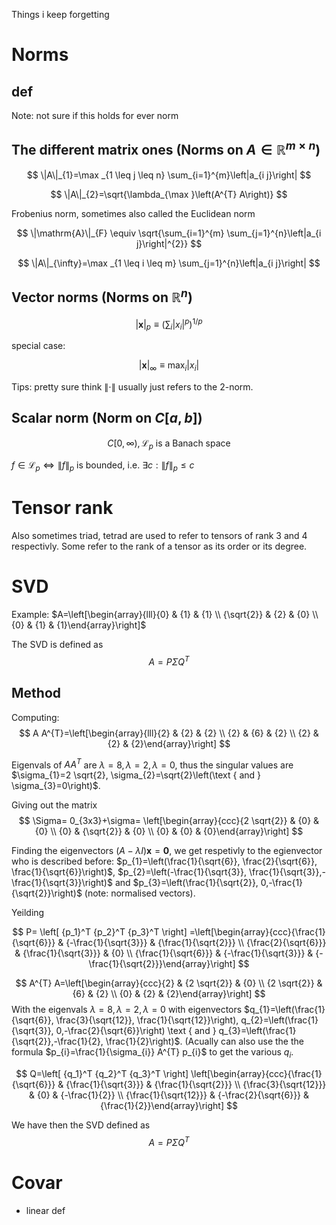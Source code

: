 #+LATEX_CLASS: article
#+LATEX_CLASS_OPTIONS: [a4paper]
#+OPTIONS: H:3 num:1
#+LATEX_HEADER: \usepackage[margin=3cm]{geometry} 	   % Choose your margin here. 
#+LATEX_HEADER: \usepackage{tikz,pgfplots} 
#+LATEX_HEADER: \usetikzlibrary{calc,patterns,arrows,decorations.pathmorphing,decorations.markings}
#+LATEX_HEADER: \usepackage{array,makecell,multirow} 
#+LATEX_HEADER: \pgfplotsset{width=16cm,height=6cm, compat=1.8}
#+LATEX_HEADER: \usepackage{amsmath,mathtools,amssymb,mathrsfs}  

Things i keep forgetting
#+ATTR_LaTeX: :height 0.2\textwidth :center
[[./imgs/5332.png]]

* Norms
** def
\begin{enumerate}
\item Positivity  $\|x\| \geq 0$
\item Positive definiteness $\|x\|=0 \Longleftrightarrow x=0$
\item Homogeneity $\|\alpha x\|=|\alpha|\|x\|$ for arbitrary scalar $\alpha$
\item Triangle inequality $\|x+y\| \leq\|x\|+\|y\|$
\end{enumerate}
Note: not sure if this holds for ever norm
** The different matrix ones (Norms on $A \in \mathbb{R}^{m \times n}$)
$$
\|A\|_{1}=\max _{1 \leq j \leq n} \sum_{i=1}^{m}\left|a_{i j}\right|
$$

$$
\|A\|_{2}=\sqrt{\lambda_{\max }\left(A^{T} A\right)}
$$

Frobenius norm, sometimes also called the Euclidean norm

$$
\|\mathrm{A}\|_{F} \equiv \sqrt{\sum_{i=1}^{m} \sum_{j=1}^{n}\left|a_{i j}\right|^{2}}
$$

$$
\|A\|_{\infty}=\max _{1 \leq i \leq m} \sum_{j=1}^{n}\left|a_{i j}\right|
$$
** Vector norms (Norms on $\mathbb{R}^{n}$)

$$|\mathbf{x}|_{p} \equiv\left(\sum_{i}\left|x_{i}\right|^{p}\right)^{1 / p}$$

special case:

$$|\mathbf{x}|_{\infty} \equiv \max _{i}\left|x_{i}\right|$$



Tips: pretty sure think $\|\cdot\|$ usually just refers to the 2-norm.


** Scalar norm (Norm on $C[a, b]$)

\begin{equation}
\left.\begin{array}{l}
{\|f\|_{p}=\left(\int_{a}^{b}|f(\tau)|^{p} d \tau\right)^{\frac{1}{p}}, \quad p \in[1, \infty]} \\ 
{\|f\|_{\infty}=\displaystyle\sup _{\scriptscriptstyle a \leq t \leq b}|f(t)| }\end{array} \quad,
\right\} \quad \mathscr{L}_{p}-\text { norms }
\end{equation}

$$
C[0, \infty), \mathscr{L}_{p} \text{ is a Banach space}
$$

$f \in \mathscr{L}_{p} \Leftrightarrow\|f\|_{p}$ is bounded, i.e. $\exists c:\|f\|_{p} \leq c$
* Tensor rank 
\begin{table}[h]
\begin{tabular}{cl}
rank                & object   \\
\hline
0                   & scalar   \\
1                   & vector  \\
2                   & matrix (/Dyad)  \\
$\geq 3$ & tensor        
\end{tabular}
\end{table}
Also sometimes  triad, tetrad are used to refer to tensors of 
rank 3 and 4 respectivly. Some refer to the rank of a tensor as
its order or its degree.




* SVD
Example: 
$A=\left[\begin{array}{lll}{0} & {1} & {1} \\ {\sqrt{2}} & {2} & {0} \\ {0} & {1} & {1}\end{array}\right]$

The SVD is defined as
$$
A=P \Sigma Q^{T}
$$

** Method
Computing:
$$
A A^{T}=\left[\begin{array}{lll}{2} & {2} & {2} \\ {2} & {6} & {2} \\ {2} & {2} & {2}\end{array}\right]
$$

\begin{equation}
\begin{aligned}
-\lambda^{3}+10 \lambda^{2}-16 \lambda &=-\lambda\left(\lambda^{2}-10 \lambda+16\right) \\
 &=-\lambda(\lambda-8)(\lambda-2) 
\end{aligned}
\end{equation}


Eigenvals of $A A^{T}$ are $\lambda=8, \lambda=2, \lambda=0$, thus the singular values
 are $\sigma_{1}=2 \sqrt{2}, \sigma_{2}=\sqrt{2}\left(\text { and } \sigma_{3}=0\right)$.


Giving out the matrix
$$
\Sigma= 0_{3x3}+\sigma=
\left[\begin{array}{ccc}{2 \sqrt{2}} & {0} & {0} \\ {0} & {\sqrt{2}} & {0} \\ {0} & {0} & {0}\end{array}\right]
$$


Finding the eigenvectors $(A-\lambda I) \mathbf{x}=\mathbf{0}$, we get respetivly to the egienvector
 who is described before: $p_{1}=\left(\frac{1}{\sqrt{6}}, \frac{2}{\sqrt{6}}, \frac{1}{\sqrt{6}}\right)$,
 $p_{2}=\left(-\frac{1}{\sqrt{3}}, \frac{1}{\sqrt{3}},-\frac{1}{\sqrt{3}}\right)$ and 
$p_{3}=\left(\frac{1}{\sqrt{2}}, 0,-\frac{1}{\sqrt{2}}\right)$ (note: normalised vectors).

Yeilding

$$
P= \left[  {p_1}^T {p_2}^T {p_3}^T     \right]
=\left[\begin{array}{ccc}{\frac{1}{\sqrt{6}}} & {-\frac{1}{\sqrt{3}}} & {\frac{1}{\sqrt{2}}} \\ {\frac{2}{\sqrt{6}}} & {\frac{1}{\sqrt{3}}} & {0} \\ {\frac{1}{\sqrt{6}}} & {-\frac{1}{\sqrt{3}}} & {-\frac{1}{\sqrt{2}}}\end{array}\right]
$$




$$
A^{T} A=\left[\begin{array}{ccc}{2} & {2 \sqrt{2}} & {0} \\ {2 \sqrt{2}} & {6} & {2} \\ {0} & {2} & {2}\end{array}\right]
$$
With the eigenvals $\lambda=8, \lambda=2, \lambda=0$ with eigenvectors
$q_{1}=\left(\frac{1}{\sqrt{6}}, \frac{3}{\sqrt{12}}, \frac{1}{\sqrt{12}}\right), q_{2}=\left(\frac{1}{\sqrt{3}}, 0,-\frac{2}{\sqrt{6}}\right) \text { and } q_{3}=\left(\frac{1}{\sqrt{2}},-\frac{1}{2}, \frac{1}{2}\right)$. (Acually
 can also use the the formula $p_{i}=\frac{1}{\sigma_{i}} A^{T} p_{i}$ to get the various $q_i$.


$$
Q=\left[  {q_1}^T {q_2}^T {q_3}^T     \right]
\left[\begin{array}{ccc}{\frac{1}{\sqrt{6}}} & {\frac{1}{\sqrt{3}}} & {\frac{1}{\sqrt{2}}} \\ {\frac{3}{\sqrt{12}}} & {0} & {-\frac{1}{2}} \\ {\frac{1}{\sqrt{12}}} & {-\frac{2}{\sqrt{6}}} & {\frac{1}{2}}\end{array}\right]
$$


We have then the SVD defined as
$$
A=P \Sigma Q^{T}
$$

* Covar


 * linear def
